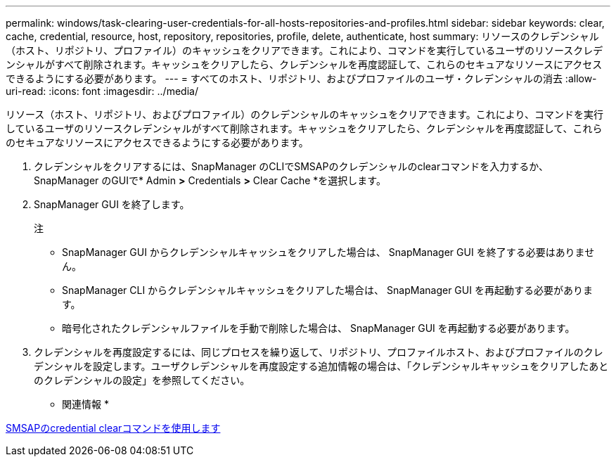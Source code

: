 ---
permalink: windows/task-clearing-user-credentials-for-all-hosts-repositories-and-profiles.html 
sidebar: sidebar 
keywords: clear, cache, credential, resource, host, repository, repositories, profile, delete, authenticate, host 
summary: リソースのクレデンシャル（ホスト、リポジトリ、プロファイル）のキャッシュをクリアできます。これにより、コマンドを実行しているユーザのリソースクレデンシャルがすべて削除されます。キャッシュをクリアしたら、クレデンシャルを再度認証して、これらのセキュアなリソースにアクセスできるようにする必要があります。 
---
= すべてのホスト、リポジトリ、およびプロファイルのユーザ・クレデンシャルの消去
:allow-uri-read: 
:icons: font
:imagesdir: ../media/


[role="lead"]
リソース（ホスト、リポジトリ、およびプロファイル）のクレデンシャルのキャッシュをクリアできます。これにより、コマンドを実行しているユーザのリソースクレデンシャルがすべて削除されます。キャッシュをクリアしたら、クレデンシャルを再度認証して、これらのセキュアなリソースにアクセスできるようにする必要があります。

. クレデンシャルをクリアするには、SnapManager のCLIでSMSAPのクレデンシャルのclearコマンドを入力するか、SnapManager のGUIで* Admin *>* Credentials *>* Clear Cache *を選択します。
. SnapManager GUI を終了します。
+
注

+
** SnapManager GUI からクレデンシャルキャッシュをクリアした場合は、 SnapManager GUI を終了する必要はありません。
** SnapManager CLI からクレデンシャルキャッシュをクリアした場合は、 SnapManager GUI を再起動する必要があります。
** 暗号化されたクレデンシャルファイルを手動で削除した場合は、 SnapManager GUI を再起動する必要があります。


. クレデンシャルを再度設定するには、同じプロセスを繰り返して、リポジトリ、プロファイルホスト、およびプロファイルのクレデンシャルを設定します。ユーザクレデンシャルを再度設定する追加情報の場合は、「クレデンシャルキャッシュをクリアしたあとのクレデンシャルの設定」を参照してください。


* 関連情報 *

xref:reference-the-smosmsapcredential-clear-command.adoc[SMSAPのcredential clearコマンドを使用します]
